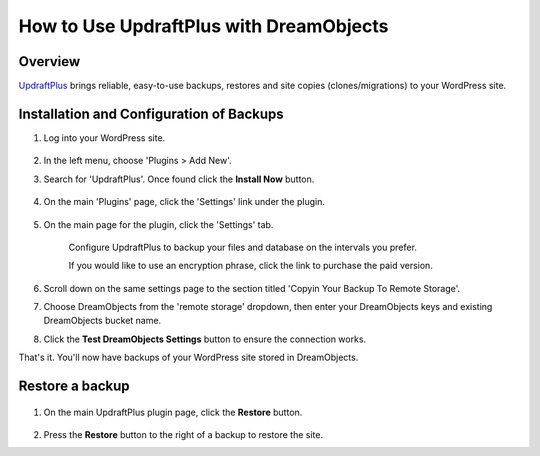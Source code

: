 ========================================
How to Use UpdraftPlus with DreamObjects
========================================

Overview
--------

`UpdraftPlus <http://updraftplus.com>`_ brings reliable, easy-to-use backups,
restores and site copies (clones/migrations) to your WordPress site.

Installation and Configuration of Backups
-----------------------------------------

#. Log into your WordPress site.

    .. figure:: images/01_UpdraftPlus.png

#. In the left menu, choose 'Plugins > Add New'.
#. Search for 'UpdraftPlus'. Once found click the **Install Now** button.

    .. figure:: images/02_UpdraftPlus.png

#. On the main 'Plugins' page, click the 'Settings' link under the plugin.

    .. figure:: images/03_UpdraftPlus.png

#. On the main page for the plugin, click the 'Settings' tab.

    Configure UpdraftPlus to backup your files and database on the intervals you
    prefer.

    If you would like to use an encryption phrase, click the link to purchase the
    paid version.

    .. figure:: images/04_UpdraftPlus.png

#. Scroll down on the same settings page to the section titled 'Copyin Your
   Backup To Remote Storage'.
#. Choose DreamObjects from the 'remote storage' dropdown, then enter your
   DreamObjects keys and existing DreamObjects bucket name.
#. Click the **Test DreamObjects Settings** button to ensure the connection
   works.

That's it. You'll now have backups of your WordPress site stored in
DreamObjects.

Restore a backup
----------------

    .. figure:: images/05_UpdraftPlus.png

#. On the main UpdraftPlus plugin page, click the **Restore** button.

    .. figure:: images/06_UpdraftPlus.png

#. Press the **Restore** button to the right of a backup to restore the
   site.

.. meta::
    :labels: backup
